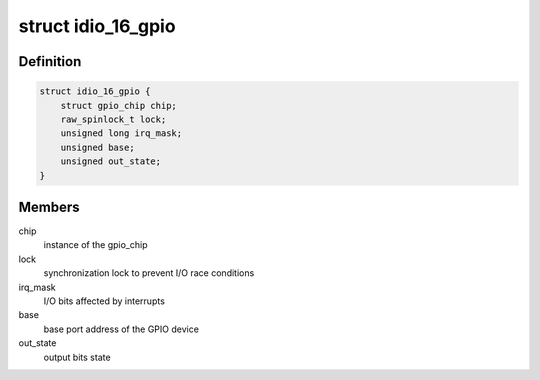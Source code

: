 .. -*- coding: utf-8; mode: rst -*-
.. src-file: drivers/gpio/gpio-104-idio-16.c

.. _`idio_16_gpio`:

struct idio_16_gpio
===================

.. c:type:: struct idio_16_gpio

    GPIO device private data structure

.. _`idio_16_gpio.definition`:

Definition
----------

.. code-block:: c

    struct idio_16_gpio {
        struct gpio_chip chip;
        raw_spinlock_t lock;
        unsigned long irq_mask;
        unsigned base;
        unsigned out_state;
    }

.. _`idio_16_gpio.members`:

Members
-------

chip
    instance of the gpio_chip

lock
    synchronization lock to prevent I/O race conditions

irq_mask
    I/O bits affected by interrupts

base
    base port address of the GPIO device

out_state
    output bits state

.. This file was automatic generated / don't edit.

